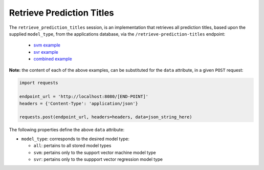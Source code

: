 ==========================
Retrieve Prediction Titles
==========================

The ``retrieve_prediction_titles`` session, is an implementation that retrieves all prediction
titles, based upon the supplied ``model_type``, from the applications database, via the
``/retrieve-prediction-titles`` endpoint:

  - `svm example <https://github.com/jeff1evesque/machine-learning/blob/master/interface/static/data/json/programmatic_interface/svm/results/retrieve-titles.json>`_
  - `svr example <https://github.com/jeff1evesque/machine-learning/blob/master/interface/static/data/json/programmatic_interface/svr/results/retrieve-titles.json>`_
  - `combined example <https://github.com/jeff1evesque/machine-learning/blob/master/interface/static/data/json/programmatic_interface/combined/results/retrieve-titles.json>`_

**Note:** the content of each of the above examples, can be substituted for
the ``data`` attribute, in a given ``POST`` request:

.. code:: python

    import requests

    endpoint_url = 'http://localhost:8080/[END-POINT]'
    headers = {'Content-Type': 'application/json'}

    requests.post(endpoint_url, headers=headers, data=json_string_here)

The following properties define the above ``data`` attribute:

- ``model_type``: corresponds to the desired model type:

  - ``all``: pertains to all stored model types
  - ``svm``: pertains only to the support vector machine model type
  - ``svr``: pertains only to the suppport vector regression model type
